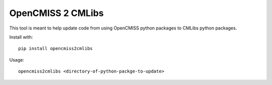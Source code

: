 OpenCMISS 2 CMLibs
==================

This tool is meant to help update code from using OpenCMISS python packages to CMLibs python packages.

Install with::

  pip install opencmiss2cmlibs

Usage::

  opencmiss2cmlibs <directory-of-python-packge-to-update>

